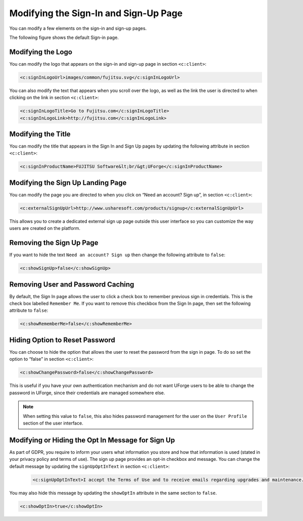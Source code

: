 .. Copyright 2018 FUJITSU LIMITED

.. _custo-signin:

Modifying the Sign-In and Sign-Up Page
--------------------------------------

You can modify a few elements on the sign-in and sign-up pages. 

The following figure shows the default Sign-in page.

.. image:: /images/sign-in.png

Modifying the Logo
~~~~~~~~~~~~~~~~~~

You can modify the logo that appears on the sign-in and sign-up page in section ``<c:client>``:

.. code-block:: xml

	<c:signInLogoUrl>images/common/fujitsu.svg</c:signInLogoUrl>
        

You can also modify the text that appears when you scroll over the logo, as well as the link the user is directed to when clicking on the link in section ``<c:client>``:

.. code-block:: xml

    <c:signInLogoTitle>Go to Fujitsu.com</c:signInLogoTitle>
    <c:signInLogoLink>http://fujitsu.com</c:signInLogoLink>

.. _modify-title:

Modifying the Title
~~~~~~~~~~~~~~~~~~~

You can modify the title that appears in the Sign In and Sign Up pages by updating the following attribute in section ``<c:client>``:

.. code-block:: xml 

	<c:signInProductName>FUJITSU Software&lt;br/&gt;UForge</c:signInProductName>

Modifying the Sign Up Landing Page
~~~~~~~~~~~~~~~~~~~~~~~~~~~~~~~~~~

You can modify the page you are directed to when you click on “Need an account? Sign up”, in section ``<c:client>``:

.. code-block:: xml

	<c:externalSignUpUrl>http://www.usharesoft.com/products/signup</c:externalSignUpUrl>

This allows you to create a dedicated external sign up page outside this user interface so you can customize the way users are created on the platform.

.. remove-signup:

Removing the Sign Up Page
~~~~~~~~~~~~~~~~~~~~~~~~~

If you want to hide the text ``Need an account? Sign up`` then change the following attribute to ``false``:

.. code-block:: xml

	<c:showSignUp>false</c:showSignUp>

.. remove-remember:

Removing User and Password Caching
~~~~~~~~~~~~~~~~~~~~~~~~~~~~~~~~~~

By default, the Sign In page allows the user to click a check box to remember previous sign in credentials.  This is the check box labelled ``Remember Me``.  If you want to remove this checkbox from the Sign In page, then set the following attribute to ``false``:

.. code-block:: xml

	<c:showRememberMe>false</c:showRememberMe>

.. _hide-password-reset:

Hiding Option to Reset Password
~~~~~~~~~~~~~~~~~~~~~~~~~~~~~~~

You can choose to hide the option that allows the user to reset the password from the sign in page. To do so set the option to “false” in section ``<c:client>``:

.. code-block:: xml 

	<c:showChangePassword>false</c:showChangePassword>

This is useful if you have your own authentication mechanism and do not want UForge users to be able to change the password in UForge, since their credentials are managed somewhere else.

.. note:: When setting this value to ``false``, this also hides password management for the user on the ``User Profile`` section of the user interface.

Modifying or Hiding the Opt In Message for Sign Up
~~~~~~~~~~~~~~~~~~~~~~~~~~~~~~~~~~~~~~~~~~~~~~~~~~

As part of GDPR, you require to inform your users what information you store and how that information is used (stated in your privacy policy and terms of use).  The sign up page provides an opt-in checkbox and message.  You can change the default message by updating the ``signUpOptInText`` in section ``<c:client>``:

 .. code-block:: xml 

	<c:signUpOptInText>I accept the Terms of Use and to receive emails regarding upgrades and maintenance.</c:signUpOptInText>

You may also hide this message by updating the ``showOptIn`` attribute in the same section to ``false``.

.. code-block:: xml 

	<c:showOptIn>true</c:showOptIn>



